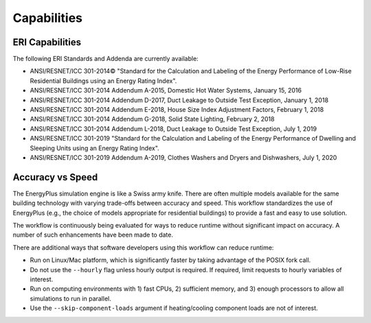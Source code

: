 Capabilities
============

ERI Capabilities
----------------
The following ERI Standards and Addenda are currently available:

- ANSI/RESNET/ICC 301-2014© "Standard for the Calculation and Labeling of the Energy Performance of Low-Rise Residential Buildings using an Energy Rating Index".
- ANSI/RESNET/ICC 301-2014 Addendum A-2015, Domestic Hot Water Systems, January 15, 2016
- ANSI/RESNET/ICC 301-2014 Addendum D-2017, Duct Leakage to Outside Test Exception, January 1, 2018
- ANSI/RESNET/ICC 301-2014 Addendum E-2018, House Size Index Adjustment Factors, February 1, 2018
- ANSI/RESNET/ICC 301-2014 Addendum G-2018, Solid State Lighting, February 2, 2018
- ANSI/RESNET/ICC 301-2014 Addendum L-2018, Duct Leakage to Outside Test Exception, July 1, 2019
- ANSI/RESNET/ICC 301-2019 "Standard for the Calculation and Labeling of the Energy Performance of Dwelling and Sleeping Units using an Energy Rating Index".
- ANSI/RESNET/ICC 301-2019 Addendum A-2019, Clothes Washers and Dryers and Dishwashers, July 1, 2020

Accuracy vs Speed
-----------------

The EnergyPlus simulation engine is like a Swiss army knife.
There are often multiple models available for the same building technology with varying trade-offs between accuracy and speed.
This workflow standardizes the use of EnergyPlus (e.g., the choice of models appropriate for residential buildings) to provide a fast and easy to use solution.

The workflow is continuously being evaluated for ways to reduce runtime without significant impact on accuracy.
A number of such enhancements have been made to date.

There are additional ways that software developers using this workflow can reduce runtime:

- Run on Linux/Mac platform, which is significantly faster by taking advantage of the POSIX fork call.
- Do not use the ``--hourly`` flag unless hourly output is required. If required, limit requests to hourly variables of interest.
- Run on computing environments with 1) fast CPUs, 2) sufficient memory, and 3) enough processors to allow all simulations to run in parallel.
- Use the ``--skip-component-loads`` argument if heating/cooling component loads are not of interest.
